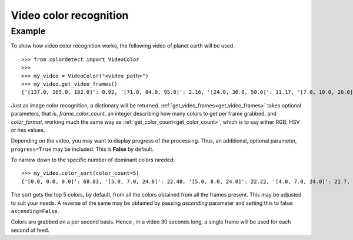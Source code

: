 .. _video_color_recognition:
Video color recognition
=======================

Example
--------

To show how video color recognition works, the following video of planet earth will be used.

.. raw:: html

    <video controls src="_static/earth.mp4"></video>

::

    >>> from colordetect import VideoColor
    >>>
    >>> my_video = VideoColor("<video_path>")
    >>> my_video.get_video_frames()
    {'[137.0, 165.0, 182.0]': 0.92, '[71.0, 84.0, 95.0]': 2.16, '[24.0, 30.0, 50.0]': 11.17, '[7.0, 10.0, 26.0]': 17.72, '[0.0, 0.0, 0.0]': 68.83, '[143.0, 170.0, 186.0]': 0.85, '[76.0, 89.0, 100.0]': 2.11, '[26.0, 32.0, 52.0]': 11.07, '[8.0, 11.0, 27.0]': 15.71, '[135.0, 163.0, 181.0]': 0.95, '[76.0, 88.0, 98.0]': 2.05, '[127.0, 160.0, 180.0]': 0.94, '[71.0, 83.0, 95.0]': 2.38, '[7.0, 11.0, 27.0]': 15.72, '[124.0, 159.0, 181.0]': 0.9, '[69.0, 83.0, 95.0]': 2.28, '[26.0, 32.0, 53.0]': 13.73, '[125.0, 160.0, 182.0]': 0.89, '[68.0, 82.0, 95.0]': 2.27, '[132.0, 166.0, 187.0]': 0.79, '[71.0, 87.0, 100.0]': 2.1, '[25.0, 32.0, 52.0]': 14.18, '[134.0, 167.0, 186.0]': 0.83, '[72.0, 87.0, 100.0]': 2.01, '[26.0, 33.0, 53.0]': 12.11, '[132.0, 165.0, 183.0]': 0.9, '[73.0, 88.0, 99.0]': 2.04, '[8.0, 10.0, 27.0]': 16.76, '[134.0, 166.0, 184.0]': 0.87, '[132.0, 165.0, 185.0]': 0.86, '[74.0, 89.0, 100.0]': 2.0, '[26.0, 33.0, 52.0]': 10.65, '[7.0, 10.0, 27.0]': 16.93, '[124.0, 157.0, 178.0]': 0.99, '[68.0, 81.0, 93.0]': 2.14, '[25.0, 31.0, 50.0]': 10.66, '[124.0, 160.0, 182.0]': 0.88, '[67.0, 82.0, 94.0]': 2.19, '[25.0, 31.0, 49.0]': 10.68, '[124.0, 160.0, 183.0]': 0.85, '[67.0, 83.0, 95.0]': 2.0, '[25.0, 30.0, 49.0]': 11.04, '[123.0, 160.0, 182.0]': 0.87, '[24.0, 29.0, 47.0]': 9.51, '[23.0, 29.0, 47.0]': 10.6, '[6.0, 9.0, 26.0]': 19.11, '[67.0, 83.0, 97.0]': 2.0, '[24.0, 29.0, 48.0]': 9.83, '[125.0, 161.0, 183.0]': 0.88, '[67.0, 83.0, 96.0]': 1.96, '[127.0, 162.0, 183.0]': 0.87, '[23.0, 29.0, 46.0]': 8.58, '[5.0, 8.0, 25.0]': 17.77, '[68.0, 84.0, 98.0]': 1.9, '[24.0, 29.0, 46.0]': 6.95, '[125.0, 161.0, 184.0]': 0.85, '[67.0, 84.0, 99.0]': 1.89, '[133.0, 165.0, 186.0]': 0.82, '[67.0, 85.0, 99.0]': 1.84, '[23.0, 28.0, 45.0]': 6.83, '[5.0, 8.0, 24.0]': 22.22, '[135.0, 165.0, 186.0]': 0.85, '[69.0, 86.0, 100.0]': 1.79, '[22.0, 27.0, 43.0]': 7.22, '[5.0, 7.0, 24.0]': 22.48, '[133.0, 166.0, 186.0]': 0.81, '[73.0, 91.0, 105.0]': 1.69, '[129.0, 163.0, 185.0]': 0.85, '[69.0, 86.0, 98.0]': 1.9, '[21.0, 27.0, 44.0]': 7.25, '[4.0, 7.0, 24.0]': 21.7, '[68.0, 86.0, 101.0]': 1.9, '[22.0, 27.0, 45.0]': 7.91, '[126.0, 160.0, 181.0]': 0.94, '[66.0, 83.0, 96.0]': 1.91, '[22.0, 27.0, 46.0]': 9.19, '[129.0, 163.0, 184.0]': 0.86, '[68.0, 85.0, 98.0]': 2.01, '[21.0, 27.0, 46.0]': 10.62, '[133.0, 165.0, 185.0]': 0.85, '[69.0, 86.0, 99.0]': 1.96, '[23.0, 29.0, 48.0]': 10.61, '[7.0, 9.0, 26.0]': 17.7, '[135.0, 165.0, 185.0]': 0.85, '[73.0, 88.0, 100.0]': 1.96, '[24.0, 29.0, 50.0]': 11.34, '[139.0, 164.0, 177.0]': 0.92}

Just as image color recognition, a dictionary will be returned.
:ref:`get_video_frames<get_video_frames>` takes optional parameters, that is, `frame_color_count`, an integer describing how many colors to get per frame
grabbed, and `color_format`, working much the same way as :ref:`get_color_count<get_color_count>`, which is to say either RGB, HSV or hex values.

Depending on the video, you may want to display progress of the processing. Thus, an additional, optional parameter, ``progress=True`` may be included.
This is **False** by default.

To narrow down to the specific number of dominant colors needed:

::

    >>> my_video.color_sort(color_count=5)
    {'[0.0, 0.0, 0.0]': 68.83, '[5.0, 7.0, 24.0]': 22.48, '[5.0, 8.0, 24.0]': 22.22, '[4.0, 7.0, 24.0]': 21.7, '[6.0, 9.0, 26.0]': 19.11}

The sort gets the top 5 colors, by default, from all the colors obtained from all the frames present. This may be adjusted to suit your needs.
A reverse of the same may be obtained by passing `ascending` parameter and setting this to false: ``ascending=False``.

Colors are grabbed on a per second basis. Hence , in a video 30 seconds long, a single frame will be used for each second of feed.